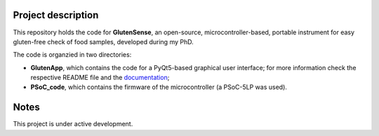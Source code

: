 =========================
Project description
=========================
.. image:: https://readthedocs.org/projects/glutensense/badge/?version=latest
    :target: https://glutensense.readthedocs.io/en/latest/?badge=latest
    :alt: Documentation Status
This repository holds the code for **GlutenSense**, an open-source, microcontroller-based, portable instrument for easy gluten-free check of food samples, developed 
during my PhD.

The code is organzied in two directories: 

* **GlutenApp**, which contains the code for a PyQt5-based graphical user interface; for more information check the respective README 
  file and the `documentation <https://glutensense.readthedocs.io/en/latest/>`_;

* **PSoC_code**, which contains the firmware of the microcontroller (a PSoC-5LP was used).

=====
Notes
=====
This project is under active development.
